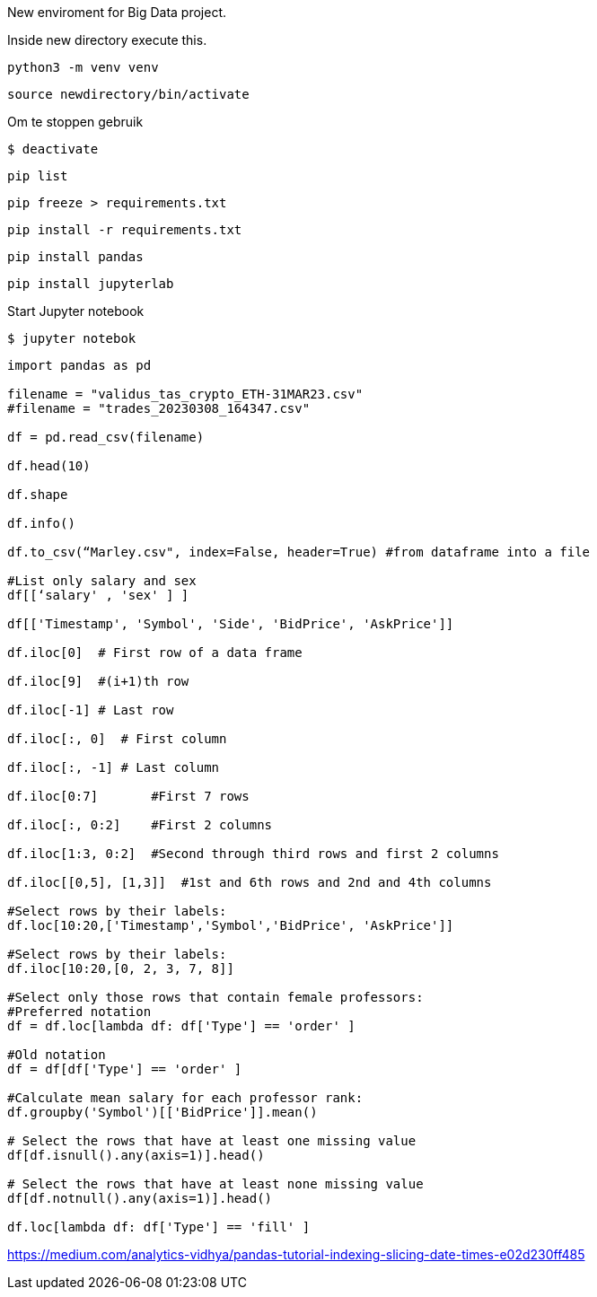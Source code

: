 New enviroment for Big Data project.

Inside new directory execute this.

[,console]
----
python3 -m venv venv
----

[,console]
----
source newdirectory/bin/activate
----

Om te stoppen gebruik
[,console]
----
$ deactivate
----

[,console]
----
pip list
----

[,console]
----
pip freeze > requirements.txt
----

[,console]
----
pip install -r requirements.txt
----


[,console]
----
pip install pandas
----

[,console]
----
pip install jupyterlab
----

Start Jupyter notebook

[,console]
----
$ jupyter notebok
----


=====

[,console]
----
import pandas as pd

filename = "validus_tas_crypto_ETH-31MAR23.csv"
#filename = "trades_20230308_164347.csv"

df = pd.read_csv(filename)

df.head(10)

df.shape

df.info()

df.to_csv(“Marley.csv", index=False, header=True) #from dataframe into a file

#List only salary and sex
df[[‘salary' , 'sex' ] ]

df[['Timestamp', 'Symbol', 'Side', 'BidPrice', 'AskPrice']]

df.iloc[0]  # First row of a data frame

df.iloc[9]  #(i+1)th row 

df.iloc[-1] # Last row 

df.iloc[:, 0]  # First column

df.iloc[:, -1] # Last column 

df.iloc[0:7]       #First 7 rows 

df.iloc[:, 0:2]    #First 2 columns

df.iloc[1:3, 0:2]  #Second through third rows and first 2 columns

df.iloc[[0,5], [1,3]]  #1st and 6th rows and 2nd and 4th columns

#Select rows by their labels:
df.loc[10:20,['Timestamp','Symbol','BidPrice', 'AskPrice']]

#Select rows by their labels:
df.iloc[10:20,[0, 2, 3, 7, 8]]

#Select only those rows that contain female professors:
#Preferred notation
df = df.loc[lambda df: df['Type'] == 'order' ]

#Old notation
df = df[df['Type'] == 'order' ]

#Calculate mean salary for each professor rank:
df.groupby('Symbol')[['BidPrice']].mean()

# Select the rows that have at least one missing value
df[df.isnull().any(axis=1)].head()

# Select the rows that have at least none missing value
df[df.notnull().any(axis=1)].head()

df.loc[lambda df: df['Type'] == 'fill' ]



----




https://medium.com/analytics-vidhya/pandas-tutorial-indexing-slicing-date-times-e02d230ff485
